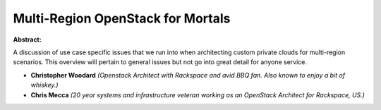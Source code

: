 Multi-Region OpenStack for Mortals
~~~~~~~~~~~~~~~~~~~~~~~~~~~~~~~~~~

**Abstract:**

A discussion of use case specific issues that we run into when architecting custom private clouds for multi-region scenarios. This overview will pertain to general issues but not go into great detail for anyone service. 


* **Christopher Woodard** *(Openstack Architect with Rackspace and avid BBQ fan. Also known to enjoy a bit of whiskey.)*

* **Chris Mecca** *(20 year systems and infrastructure veteran working as an OpenStack Architect for Rackspace, US.)*
